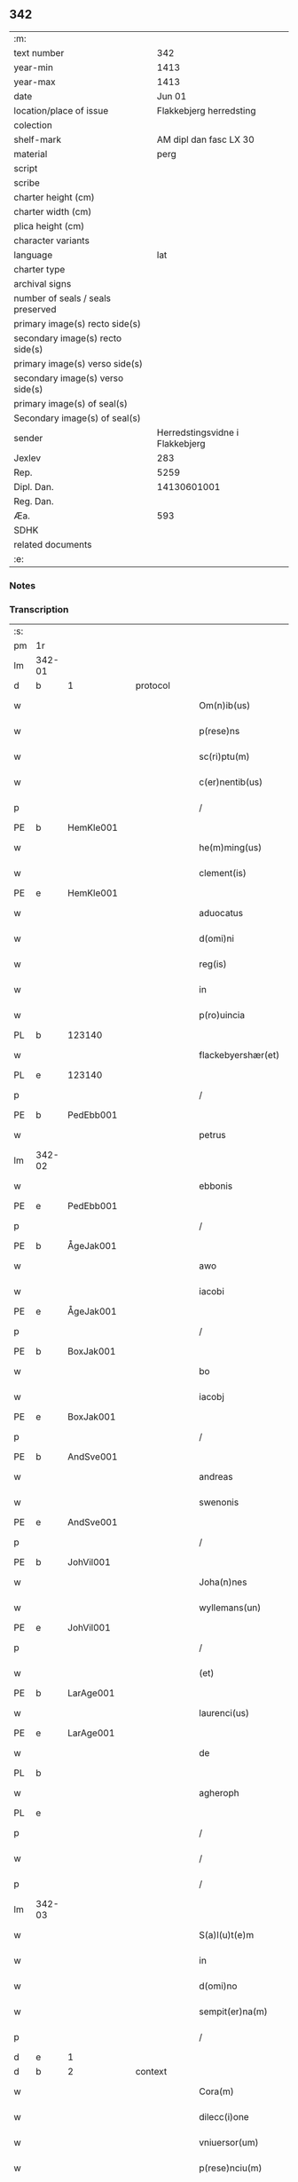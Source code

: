 ** 342

| :m:                               |                                 |
| text number                       |                             342 |
| year-min                          |                            1413 |
| year-max                          |                            1413 |
| date                              |                          Jun 01 |
| location/place of issue           |         Flakkebjerg herredsting |
| colection                         |                                 |
| shelf-mark                        |          AM dipl dan fasc LX 30 |
| material                          |                            perg |
| script                            |                                 |
| scribe                            |                                 |
| charter height (cm)               |                                 |
| charter width (cm)                |                                 |
| plica height (cm)                 |                                 |
| character variants                |                                 |
| language                          |                             lat |
| charter type                      |                                 |
| archival signs                    |                                 |
| number of seals / seals preserved |                                 |
| primary image(s) recto side(s)    |                                 |
| secondary image(s) recto side(s)  |                                 |
| primary image(s) verso side(s)    |                                 |
| secondary image(s) verso side(s)  |                                 |
| primary image(s) of seal(s)       |                                 |
| Secondary image(s) of seal(s)     |                                 |
| sender                            | Herredstingsvidne i Flakkebjerg |
| Jexlev                            |                             283 |
| Rep.                              |                            5259 |
| Dipl. Dan.                        |                     14130601001 |
| Reg. Dan.                         |                                 |
| Æa.                               |                             593 |
| SDHK                              |                                 |
| related documents                 |                                 |
| :e:                               |                                 |

*** Notes


*** Transcription
| :s: |        |   |   |   |   |                      |                 |   |   |   |   |     |   |   |    |               |
| pm  | 1r     |   |   |   |   |                      |                 |   |   |   |   |     |   |   |    |               |
| lm  | 342-01 |   |   |   |   |                      |                 |   |   |   |   |     |   |   |    |               |
| d  | b      | 1  |   | protocol  |   |                      |                 |   |   |   |   |     |   |   |    |               |
| w   |        |   |   |   |   | Om(n)ib(us)          | Om̅ıbꝫ           |   |   |   |   | lat |   |   |    |        342-01 |
| w   |        |   |   |   |   | p(rese)ns            | pn&pk;         |   |   |   |   | lat |   |   |    |        342-01 |
| w   |        |   |   |   |   | sc(ri)ptu(m)         | ſcptu̅          |   |   |   |   | lat |   |   |    |        342-01 |
| w   |        |   |   |   |   | c(er)nentib(us)      | cnentıbꝫ       |   |   |   |   | lat |   |   |    |        342-01 |
| p   |        |   |   |   |   | /                    | /               |   |   |   |   | lat |   |   |    |        342-01 |
| PE  | b      | HemKle001  |   |   |   |                      |                 |   |   |   |   |     |   |   |    |               |
| w   |        |   |   |   |   | he(m)ming(us)        | he̅míng᷒          |   |   |   |   | lat |   |   |    |        342-01 |
| w   |        |   |   |   |   | clement(is)          | clementꝭ        |   |   |   |   | lat |   |   |    |        342-01 |
| PE  | e      | HemKle001  |   |   |   |                      |                 |   |   |   |   |     |   |   |    |               |
| w   |        |   |   |   |   | aduocatus            | aduocatu       |   |   |   |   | lat |   |   |    |        342-01 |
| w   |        |   |   |   |   | d(omi)ni             | dn̅ı             |   |   |   |   | lat |   |   |    |        342-01 |
| w   |        |   |   |   |   | reg(is)              | regꝭ            |   |   |   |   | lat |   |   |    |        342-01 |
| w   |        |   |   |   |   | in                   | in              |   |   |   |   | lat |   |   |    |        342-01 |
| w   |        |   |   |   |   | p(ro)uincia          | ꝓuíncıa         |   |   |   |   | lat |   |   |    |        342-01 |
| PL  | b      |   123140|   |   |   |                      |                 |   |   |   |   |     |   |   |    |               |
| w   |        |   |   |   |   | flackebyershær(et)   | flackebyerſhærꝫ |   |   |   |   | lat |   |   |    |        342-01 |
| PL  | e      |   123140|   |   |   |                      |                 |   |   |   |   |     |   |   |    |               |
| p   |        |   |   |   |   | /                    | /               |   |   |   |   | lat |   |   |    |        342-01 |
| PE  | b      | PedEbb001  |   |   |   |                      |                 |   |   |   |   |     |   |   |    |               |
| w   |        |   |   |   |   | petrus               | petru          |   |   |   |   | lat |   |   |    |        342-01 |
| lm  | 342-02 |   |   |   |   |                      |                 |   |   |   |   |     |   |   |    |               |
| w   |        |   |   |   |   | ebbonis              | ebboni         |   |   |   |   | lat |   |   |    |        342-02 |
| PE  | e      | PedEbb001  |   |   |   |                      |                 |   |   |   |   |     |   |   |    |               |
| p   |        |   |   |   |   | /                    | /               |   |   |   |   | lat |   |   |    |        342-02 |
| PE  | b      | ÅgeJak001  |   |   |   |                      |                 |   |   |   |   |     |   |   |    |               |
| w   |        |   |   |   |   | awo                  | awo             |   |   |   |   | lat |   |   |    |        342-02 |
| w   |        |   |   |   |   | iacobi               | ıacobi          |   |   |   |   | lat |   |   |    |        342-02 |
| PE  | e      | ÅgeJak001  |   |   |   |                      |                 |   |   |   |   |     |   |   |    |               |
| p   |        |   |   |   |   | /                    | /               |   |   |   |   | lat |   |   |    |        342-02 |
| PE  | b      | BoxJak001  |   |   |   |                      |                 |   |   |   |   |     |   |   |    |               |
| w   |        |   |   |   |   | bo                   | bo              |   |   |   |   | lat |   |   |    |        342-02 |
| w   |        |   |   |   |   | iacobj               | ıacobȷ          |   |   |   |   | lat |   |   |    |        342-02 |
| PE  | e      | BoxJak001  |   |   |   |                      |                 |   |   |   |   |     |   |   |    |               |
| p   |        |   |   |   |   | /                    | /               |   |   |   |   | lat |   |   |    |        342-02 |
| PE  | b      | AndSve001  |   |   |   |                      |                 |   |   |   |   |     |   |   |    |               |
| w   |        |   |   |   |   | andreas              | andrea         |   |   |   |   | lat |   |   |    |        342-02 |
| w   |        |   |   |   |   | swenonis             | ſwenoni        |   |   |   |   | lat |   |   |    |        342-02 |
| PE  | e      | AndSve001  |   |   |   |                      |                 |   |   |   |   |     |   |   |    |               |
| p   |        |   |   |   |   | /                    | /               |   |   |   |   | lat |   |   |    |        342-02 |
| PE  | b      | JohVil001  |   |   |   |                      |                 |   |   |   |   |     |   |   |    |               |
| w   |        |   |   |   |   | Joha(n)nes           | Joha̅ne         |   |   |   |   | lat |   |   |    |        342-02 |
| w   |        |   |   |   |   | wyllemans(un)        | wẏlleman       |   |   |   |   | lat |   |   |    |        342-02 |
| PE  | e      | JohVil001  |   |   |   |                      |                 |   |   |   |   |     |   |   |    |               |
| p   |        |   |   |   |   | /                    | /               |   |   |   |   | lat |   |   |    |        342-02 |
| w   |        |   |   |   |   | (et)                 | ⁊               |   |   |   |   | lat |   |   |    |        342-02 |
| PE  | b      | LarAge001  |   |   |   |                      |                 |   |   |   |   |     |   |   |    |               |
| w   |        |   |   |   |   | laurenci(us)         | laurencı᷒        |   |   |   |   | lat |   |   |    |        342-02 |
| PE  | e      | LarAge001  |   |   |   |                      |                 |   |   |   |   |     |   |   |    |               |
| w   |        |   |   |   |   | de                   | de              |   |   |   |   | lat |   |   |    |        342-02 |
| PL  | b      |   |   |   |   |                      |                 |   |   |   |   |     |   |   |    |               |
| w   |        |   |   |   |   | agheroph             | agheroph        |   |   |   |   | lat |   |   |    |        342-02 |
| PL  | e      |   |   |   |   |                      |                 |   |   |   |   |     |   |   |    |               |
| p   |        |   |   |   |   | /                    | /               |   |   |   |   | lat |   |   |    |        342-02 |
| w   |        |   |   |   |   | /                    | /               |   |   |   |   | lat |   |   |    |        342-02 |
| p   |        |   |   |   |   | /                    | /               |   |   |   |   | lat |   |   |    |        342-02 |
| lm  | 342-03 |   |   |   |   |                      |                 |   |   |   |   |     |   |   |    |               |
| w   |        |   |   |   |   | S(a)l(u)t(e)m        | Slt̅m            |   |   |   |   | lat |   |   |    |        342-03 |
| w   |        |   |   |   |   | in                   | in              |   |   |   |   | lat |   |   |    |        342-03 |
| w   |        |   |   |   |   | d(omi)no             | dn̅o             |   |   |   |   | lat |   |   |    |        342-03 |
| w   |        |   |   |   |   | sempit(er)na(m)      | ſempıtna̅       |   |   |   |   | lat |   |   |    |        342-03 |
| p   |        |   |   |   |   | /                    | /               |   |   |   |   | lat |   |   |    |        342-03 |
| d  | e      | 1  |   |   |   |                      |                 |   |   |   |   |     |   |   |    |               |
| d  | b      | 2  |   | context  |   |                      |                 |   |   |   |   |     |   |   |    |               |
| w   |        |   |   |   |   | Cora(m)              | Coꝛa̅            |   |   |   |   | lat |   |   |    |        342-03 |
| w   |        |   |   |   |   | dilecc(i)one         | dılecc̅one       |   |   |   |   | lat |   |   |    |        342-03 |
| w   |        |   |   |   |   | vniuersor(um)        | vniuerſoꝝ       |   |   |   |   | lat |   |   |    |        342-03 |
| w   |        |   |   |   |   | p(rese)nciu(m)       | pn̅cıu̅           |   |   |   |   | lat |   |   |    |        342-03 |
| w   |        |   |   |   |   | (et)                 | ⁊               |   |   |   |   | lat |   |   |    |        342-03 |
| w   |        |   |   |   |   | fut(ur)or(um)        | futᷣoꝝ           |   |   |   |   | lat |   |   |    |        342-03 |
| w   |        |   |   |   |   | in                   | in              |   |   |   |   | lat |   |   |    |        342-03 |
| w   |        |   |   |   |   | verbo                | verbo           |   |   |   |   | lat |   |   |    |        342-03 |
| w   |        |   |   |   |   | veritat(is)          | verıtatꝭ        |   |   |   |   | lat |   |   |    |        342-03 |
| w   |        |   |   |   |   | pub(lice)            | pubͨͤ             |   |   |   |   | lat |   |   |    |        342-03 |
| w   |        |   |   |   |   | p(ro)testam(ur)      | ꝓteﬅam᷑          |   |   |   |   | lat |   |   |    |        342-03 |
| p   |        |   |   |   |   | .                    | .               |   |   |   |   | lat |   |   |    |        342-03 |
| lm  | 342-04 |   |   |   |   |                      |                 |   |   |   |   |     |   |   |    |               |
| w   |        |   |   |   |   | q(uod)               | ꝙ               |   |   |   |   | lat |   |   |    |        342-04 |
| w   |        |   |   |   |   | sub                  | ſub             |   |   |   |   | lat |   |   |    |        342-04 |
| w   |        |   |   |   |   | anno                 | Anno            |   |   |   |   | lat |   |   |    |        342-04 |
| w   |        |   |   |   |   | d(omi)ni             | dn̅ı             |   |   |   |   | lat |   |   |    |        342-04 |
| w   |        |   |   |   |   | Millesimo            | ılleſımo       |   |   |   |   | lat |   |   |    |        342-04 |
| p   |        |   |   |   |   | .                    | .               |   |   |   |   | lat |   |   |    |        342-04 |
| w   |        |   |   |   |   | q(ua)dringentesimo   | qᷓdrıngenteſimo  |   |   |   |   | lat |   |   |    |        342-04 |
| p   |        |   |   |   |   | .                    | .               |   |   |   |   | lat |   |   |    |        342-04 |
| w   |        |   |   |   |   | t(ercio)decimo       | tͤdecimo         |   |   |   |   | lat |   |   |    |        342-04 |
| p   |        |   |   |   |   | .                    | .               |   |   |   |   | lat |   |   |    |        342-04 |
| w   |        |   |   |   |   | ip(s)o               | ıp̅o             |   |   |   |   | lat |   |   |    |        342-04 |
| w   |        |   |   |   |   | festo                | feﬅo            |   |   |   |   | lat |   |   |    |        342-04 |
| w   |        |   |   |   |   | ascensionis          | aſcenſıoni     |   |   |   |   | lat |   |   |    |        342-04 |
| w   |        |   |   |   |   | do(min)j             | do̅ȷ             |   |   |   |   | lat |   |   |    |        342-04 |
| p   |        |   |   |   |   | .                    | .               |   |   |   |   | lat |   |   |    |        342-04 |
| w   |        |   |   |   |   | in                   | i              |   |   |   |   | lat |   |   |    |        342-04 |
| w   |        |   |   |   |   | placito              | placito         |   |   |   |   | lat |   |   |    |        342-04 |
| w   |        |   |   |   |   | p(ro)uinciali        | ꝓuincıalí       |   |   |   |   | lat |   |   |    |        342-04 |
| lm  | 342-05 |   |   |   |   |                      |                 |   |   |   |   |     |   |   |    |               |
| PL  | b      |   123140|   |   |   |                      |                 |   |   |   |   |     |   |   |    |               |
| w   |        |   |   |   |   | flackebyrsh(æ)r(et)  | flackebyrſhrꝭ   |   |   |   |   | lat |   |   |    |        342-05 |
| PL  | e      |   123140|   |   |   |                      |                 |   |   |   |   |     |   |   |    |               |
| w   |        |   |   |   |   | in                   | in              |   |   |   |   | lat |   |   |    |        342-05 |
| w   |        |   |   |   |   | p(rese)ncia          | pn̅cıa           |   |   |   |   | lat |   |   |    |        342-05 |
| w   |        |   |   |   |   | (et)                 | ⁊               |   |   |   |   | lat |   |   |    |        342-05 |
| w   |        |   |   |   |   | audie(n)cia          | audıe̅cıa        |   |   |   |   | lat |   |   |    |        342-05 |
| w   |        |   |   |   |   | n(ost)ra             | nr̅a             |   |   |   |   | lat |   |   |    |        342-05 |
| w   |        |   |   |   |   | plurimor(um) q(ue)   | plurimoꝝ qꝫ     |   |   |   |   | lat |   |   |    |        342-05 |
| w   |        |   |   |   |   | alior(um)            | alıoꝝ           |   |   |   |   | lat |   |   |    |        342-05 |
| w   |        |   |   |   |   | veridicor(um)        | verıdıcoꝝ       |   |   |   |   | lat |   |   |    |        342-05 |
| p   |        |   |   |   |   | .                    | .               |   |   |   |   | lat |   |   |    |        342-05 |
| w   |        |   |   |   |   | constitut(us)        | conﬅıtut᷒        |   |   |   |   | lat |   |   |    |        342-05 |
| w   |        |   |   |   |   | vir                  | vır             |   |   |   |   | lat |   |   |    |        342-05 |
| w   |        |   |   |   |   | honest(us)           | honeﬅ᷒           |   |   |   |   | lat |   |   |    |        342-05 |
| PE  | b      | OluPor001  |   |   |   |                      |                 |   |   |   |   |     |   |   |    |               |
| w   |        |   |   |   |   | olauus               | olauu          |   |   |   |   | lat |   |   |    |        342-05 |
| lm  | 342-06 |   |   |   |   |                      |                 |   |   |   |   |     |   |   |    |               |
| w   |        |   |   |   |   | porssæsøn            | poræſøn        |   |   |   |   | lat |   |   |    |        342-06 |
| PE  | e      | OluPor001  |   |   |   |                      |                 |   |   |   |   |     |   |   |    |               |
| p   |        |   |   |   |   | .                    | .               |   |   |   |   | lat |   |   |    |        342-06 |
| w   |        |   |   |   |   | vendidit             | vendıdıt        |   |   |   |   | lat |   |   |    |        342-06 |
| p   |        |   |   |   |   | .                    | .               |   |   |   |   | lat |   |   |    |        342-06 |
| w   |        |   |   |   |   | scotauit             | ſcotauit        |   |   |   |   | lat |   |   |    |        342-06 |
| w   |        |   |   |   |   | (et)                 | ⁊               |   |   |   |   | lat |   |   |    |        342-06 |
| w   |        |   |   |   |   | libere               | lıbere          |   |   |   |   | lat |   |   |    |        342-06 |
| w   |        |   |   |   |   | assignauit           | aıgnauit       |   |   |   |   | lat |   |   |    |        342-06 |
| w   |        |   |   |   |   | p(ro)uido            | ꝓuıdo           |   |   |   |   | lat |   |   |    |        342-06 |
| w   |        |   |   |   |   | viro                 | vıro            |   |   |   |   | lat |   |   |    |        342-06 |
| w   |        |   |   |   |   | latori               | latorı          |   |   |   |   | lat |   |   | =  |        342-06 |
| w   |        |   |   |   |   | p(rese)nc(ium)       | pn̅cꝭ            |   |   |   |   | lat |   |   | == |        342-06 |
| PL  | b      |   |   |   |   |                      |                 |   |   |   |   |     |   |   |    |               |
| PE | b | ÅstSve001 |   |   |   |                     |                  |   |   |   |                                 |     |   |   |   |               |
| w   |        |   |   |   |   | ostrado              | oﬅrado          |   |   |   |   | lat |   |   |    |        342-06 |
| w   |        |   |   |   |   | swenonis             | ſwenoni        |   |   |   |   | lat |   |   |    |        342-06 |
| PE | e | ÅstSve001 |   |   |   |                     |                  |   |   |   |                                 |     |   |   |   |               |
| PL  | e      |   |   |   |   |                      |                 |   |   |   |   |     |   |   |    |               |
| w   |        |   |   |   |   | vna(m)               | vna̅             |   |   |   |   | lat |   |   |    |        342-06 |
| w   |        |   |   |   |   | curiam               | curia          |   |   |   |   | lat |   |   |    |        342-06 |
| lm  | 342-07 |   |   |   |   |                      |                 |   |   |   |   |     |   |   |    |               |
| w   |        |   |   |   |   | villicalem           | vıllıcalem      |   |   |   |   | lat |   |   |    |        342-07 |
| w   |        |   |   |   |   | in                   | in              |   |   |   |   | lat |   |   |    |        342-07 |
| PL  | b      |   123474|   |   |   |                      |                 |   |   |   |   |     |   |   |    |               |
| w   |        |   |   |   |   | reynstorp            | reynﬅorp        |   |   |   |   | lat |   |   |    |        342-07 |
| PL  | e      |   123474|   |   |   |                      |                 |   |   |   |   |     |   |   |    |               |
| w   |        |   |   |   |   | in                   | in              |   |   |   |   | lat |   |   |    |        342-07 |
| PL  | b      |   123140|   |   |   |                      |                 |   |   |   |   |     |   |   |    |               |
| w   |        |   |   |   |   | flackebyersh(æ)r(et) | flackebyerſhrꝭ  |   |   |   |   | lat |   |   |    |        342-07 |
| PL  | e      |   123140|   |   |   |                      |                 |   |   |   |   |     |   |   |    |               |
| w   |        |   |   |   |   | sita(m)              | ſıta̅            |   |   |   |   | lat |   |   |    |        342-07 |
| p   |        |   |   |   |   | .                    | .               |   |   |   |   | lat |   |   |    |        342-07 |
| w   |        |   |   |   |   | qua(m)               | qua̅             |   |   |   |   | lat |   |   |    |        342-07 |
| w   |        |   |   |   |   | c(ur)iam             | cᷣıam            |   |   |   |   | lat |   |   |    |        342-07 |
| w   |        |   |   |   |   | ip(s)e               | ıp̅e             |   |   |   |   | lat |   |   |    |        342-07 |
| PE  | b      | ÅstSve001  |   |   |   |                      |                 |   |   |   |   |     |   |   |    |               |
| w   |        |   |   |   |   | ostradus             | oﬅradu         |   |   |   |   | lat |   |   |    |        342-07 |
| w   |        |   |   |   |   | swenonis             | ſwenoni        |   |   |   |   | lat |   |   |    |        342-07 |
| PE  | e      | ÅstSve001  |   |   |   |                      |                 |   |   |   |   |     |   |   |    |               |
| w   |        |   |   |   |   | p(er)sonal(ite)r     | ꝑſonal̅r         |   |   |   |   | lat |   |   |    |        342-07 |
| w   |        |   |   |   |   | inhabitat            | inhabıtat       |   |   |   |   | lat |   |   |    |        342-07 |
| p   |        |   |   |   |   | .                    | .               |   |   |   |   | lat |   |   |    |        342-07 |
| lm  | 342-08 |   |   |   |   |                      |                 |   |   |   |   |     |   |   |    |               |
| w   |        |   |   |   |   | cui                  | cui             |   |   |   |   | lat |   |   |    |        342-08 |
| w   |        |   |   |   |   | adiace(n)t           | adıace̅t         |   |   |   |   | lat |   |   |    |        342-08 |
| p   |        |   |   |   |   | .                    | .               |   |   |   |   | lat |   |   |    |        342-08 |
| w   |        |   |   |   |   | q(ua)tuor            | qᷓtuoꝛ           |   |   |   |   | lat |   |   |    |        342-08 |
| p   |        |   |   |   |   | .                    | .               |   |   |   |   | lat |   |   |    |        342-08 |
| w   |        |   |   |   |   | solidi               | ſolıdi          |   |   |   |   | lat |   |   |    |        342-08 |
| w   |        |   |   |   |   | t(er)rar(um)         | traꝝ           |   |   |   |   | lat |   |   |    |        342-08 |
| w   |        |   |   |   |   | in                   | in              |   |   |   |   | lat |   |   |    |        342-08 |
| w   |        |   |   |   |   | censu                | cenſu           |   |   |   |   | lat |   |   |    |        342-08 |
| p   |        |   |   |   |   | .                    | .               |   |   |   |   | lat |   |   |    |        342-08 |
| w   |        |   |   |   |   | cu(m)                | cu̅              |   |   |   |   | lat |   |   |    |        342-08 |
| w   |        |   |   |   |   | om(n)ib(us)          | om̅ıbꝫ           |   |   |   |   | lat |   |   |    |        342-08 |
| w   |        |   |   |   |   | (et)                 | ⁊               |   |   |   |   | lat |   |   |    |        342-08 |
| w   |        |   |   |   |   | singul(is)           | ſıngul̅          |   |   |   |   | lat |   |   |    |        342-08 |
| w   |        |   |   |   |   | suis                 | ſui            |   |   |   |   | lat |   |   |    |        342-08 |
| w   |        |   |   |   |   | attine(n)cijs        | attıne̅cij      |   |   |   |   | lat |   |   |    |        342-08 |
| p   |        |   |   |   |   | .                    | .               |   |   |   |   | lat |   |   |    |        342-08 |
| w   |        |   |   |   |   | p00a                 | p00a            |   |   |   |   | lat |   |   |    |        342-08 |
| p   |        |   |   |   |   | .                    | .               |   |   |   |   | lat |   |   |    |        342-08 |
| w   |        |   |   |   |   | agris                | agrı           |   |   |   |   | lat |   |   |    |        342-08 |
| p   |        |   |   |   |   | .                    | .               |   |   |   |   | lat |   |   |    |        342-08 |
| w   |        |   |   |   |   | pratis               | pratı          |   |   |   |   | lat |   |   |    |        342-08 |
| w   |        |   |   |   |   | pascuis              | paſcui         |   |   |   |   | lat |   |   |    |        342-08 |
| p   |        |   |   |   |   | .                    | .               |   |   |   |   | lat |   |   |    |        342-08 |
| lm  | 342-09 |   |   |   |   |                      |                 |   |   |   |   |     |   |   |    |               |
| w   |        |   |   |   |   | siluis               | ſılui          |   |   |   |   | lat |   |   |    |        342-09 |
| p   |        |   |   |   |   | .                    | .               |   |   |   |   | lat |   |   |    |        342-09 |
| w   |        |   |   |   |   | piscatur(is)         | pıſcaturꝭ       |   |   |   |   | lat |   |   |    |        342-09 |
| p   |        |   |   |   |   | .                    | .               |   |   |   |   | lat |   |   |    |        342-09 |
| w   |        |   |   |   |   | hu(m)idis            | hu̅ıdı          |   |   |   |   | lat |   |   |    |        342-09 |
| w   |        |   |   |   |   | (et)                 | ⁊               |   |   |   |   | lat |   |   |    |        342-09 |
| w   |        |   |   |   |   | siccis               | ſicci          |   |   |   |   | lat |   |   |    |        342-09 |
| p   |        |   |   |   |   | .                    | .               |   |   |   |   | lat |   |   |    |        342-09 |
| w   |        |   |   |   |   | iure                 | iure            |   |   |   |   | lat |   |   |    |        342-09 |
| w   |        |   |   |   |   | p(er)petuo           | ̲etuo           |   |   |   |   | lat |   |   |    |        342-09 |
| w   |        |   |   |   |   | possidenda(m)        | poıdenda̅       |   |   |   |   | lat |   |   |    |        342-09 |
| p   |        |   |   |   |   | /                    | /               |   |   |   |   | lat |   |   |    |        342-09 |
| w   |        |   |   |   |   | recognoscens         | recognoſcen    |   |   |   |   | lat |   |   |    |        342-09 |
| p   |        |   |   |   |   | .                    | .               |   |   |   |   | lat |   |   |    |        342-09 |
| w   |        |   |   |   |   | se                   | ſe              |   |   |   |   | lat |   |   |    |        342-09 |
| w   |        |   |   |   |   | sufficie(n)s         | ſuffıcıe̅       |   |   |   |   | lat |   |   |    |        342-09 |
| w   |        |   |   |   |   | p(re)ciu(m)          | p̅ciu̅            |   |   |   |   | lat |   |   |    |        342-09 |
| w   |        |   |   |   |   | ab                   | ab              |   |   |   |   | lat |   |   |    |        342-09 |
| w   |        |   |   |   |   | ip(s)o               | ıp̅o             |   |   |   |   | lat |   |   |    |        342-09 |
| w   |        |   |   |   |   | p(ro)                | ꝓ               |   |   |   |   | lat |   |   |    |        342-09 |
| w   |        |   |   |   |   | eisdem               | eıſde          |   |   |   |   | lat |   |   |    |        342-09 |
| lm  | 342-10 |   |   |   |   |                      |                 |   |   |   |   |     |   |   |    |               |
| w   |        |   |   |   |   | bonis                | boni           |   |   |   |   | lat |   |   |    |        342-10 |
| w   |        |   |   |   |   | ad                   | ad              |   |   |   |   | lat |   |   |    |        342-10 |
| w   |        |   |   |   |   | conte(n)tu(m)        | conte̅tu̅         |   |   |   |   | lat |   |   |    |        342-10 |
| w   |        |   |   |   |   | suu(m)               | ſuu̅             |   |   |   |   | lat |   |   |    |        342-10 |
| w   |        |   |   |   |   | subleuasse           | ſubleuae       |   |   |   |   | lat |   |   |    |        342-10 |
| p   |        |   |   |   |   | /                    | /               |   |   |   |   | lat |   |   |    |        342-10 |
| w   |        |   |   |   |   | vn(de)               | v̅              |   |   |   |   | lat |   |   |    |        342-10 |
| w   |        |   |   |   |   | obligauit            | oblıgauit       |   |   |   |   | lat |   |   |    |        342-10 |
| w   |        |   |   |   |   | se                   | ſe              |   |   |   |   | lat |   |   |    |        342-10 |
| w   |        |   |   |   |   | (et)                 | ⁊               |   |   |   |   | lat |   |   |    |        342-10 |
| w   |        |   |   |   |   | suos                 | ſuo            |   |   |   |   | lat |   |   |    |        342-10 |
| w   |        |   |   |   |   | heredes              | herede         |   |   |   |   | lat |   |   |    |        342-10 |
| w   |        |   |   |   |   | ad                   | ad              |   |   |   |   | lat |   |   |    |        342-10 |
| w   |        |   |   |   |   | approp(ri)andu(m)    | aropandu̅      |   |   |   |   | lat |   |   |    |        342-10 |
| p   |        |   |   |   |   | .                    | .               |   |   |   |   | lat |   |   |    |        342-10 |
| w   |        |   |   |   |   | liberand(um)         | lıberandͫ        |   |   |   |   | lat |   |   |    |        342-10 |
| w   |        |   |   |   |   | (et)                 | ⁊               |   |   |   |   | lat |   |   |    |        342-10 |
| w   |        |   |   |   |   | disbriga(n)du(m)     | dıſbrıga̅du̅      |   |   |   |   | lat |   |   |    |        342-10 |
| lm  | 342-11 |   |   |   |   |                      |                 |   |   |   |   |     |   |   |    |               |
| w   |        |   |   |   |   | ip(s)i               | ıp̅ı             |   |   |   |   | lat |   |   |    |        342-11 |
| PE  | b      | ÅstSve001  |   |   |   |                      |                 |   |   |   |   |     |   |   |    |               |
| w   |        |   |   |   |   | ostrado              | oﬅrado          |   |   |   |   | lat |   |   |    |        342-11 |
| w   |        |   |   |   |   | swenonis             | ſwenoni        |   |   |   |   | lat |   |   |    |        342-11 |
| PE  | e      | ÅstSve001  |   |   |   |                      |                 |   |   |   |   |     |   |   |    |               |
| w   |        |   |   |   |   | (et)                 | ⁊               |   |   |   |   | lat |   |   |    |        342-11 |
| w   |        |   |   |   |   | suis                 | ſui            |   |   |   |   | lat |   |   |    |        342-11 |
| w   |        |   |   |   |   | heredib(us)          | heredıbꝫ        |   |   |   |   | lat |   |   |    |        342-11 |
| w   |        |   |   |   |   | om(n)ia              | om̅ia            |   |   |   |   | lat |   |   |    |        342-11 |
| w   |        |   |   |   |   | bona                 | bona            |   |   |   |   | lat |   |   |    |        342-11 |
| w   |        |   |   |   |   | p(re)missa           | p̅mia           |   |   |   |   | lat |   |   |    |        342-11 |
| w   |        |   |   |   |   | ab                   | ab              |   |   |   |   | lat |   |   |    |        342-11 |
| w   |        |   |   |   |   | jmpetic(i)o(n)e      | jmpetic̅oe       |   |   |   |   | lat |   |   |    |        342-11 |
| w   |        |   |   |   |   | (et)                 | ⁊               |   |   |   |   | lat |   |   |    |        342-11 |
| w   |        |   |   |   |   | reclamac(i)o(n)e     | reclamac̅oe      |   |   |   |   | lat |   |   |    |        342-11 |
| w   |        |   |   |   |   | quor(um)cu(m)q(ue)   | quoꝝcu̅qꝫ        |   |   |   |   | lat |   |   |    |        342-11 |
| w   |        |   |   |   |   | p(ro)ut              | ꝓut             |   |   |   |   | lat |   |   |    |        342-11 |
| w   |        |   |   |   |   | exi-¦gunt            | exı-¦gunt       |   |   |   |   | lat |   |   |    | 342-11—342-12 |
| w   |        |   |   |   |   | leges                | lege           |   |   |   |   | lat |   |   |    |        342-12 |
| w   |        |   |   |   |   | t(er)re              | tre            |   |   |   |   | lat |   |   |    |        342-12 |
| p   |        |   |   |   |   | /                    | /               |   |   |   |   | lat |   |   |    |        342-12 |
| w   |        |   |   |   |   | Quod                 | Quod            |   |   |   |   | lat |   |   |    |        342-12 |
| p   |        |   |   |   |   | .                    | .               |   |   |   |   | lat |   |   |    |        342-12 |
| w   |        |   |   |   |   | scimi(us)            | ſcimi᷒           |   |   |   |   | lat |   |   |    |        342-12 |
| p   |        |   |   |   |   | .                    | .               |   |   |   |   | lat |   |   |    |        342-12 |
| w   |        |   |   |   |   | vidim(us)            | vıdim᷒           |   |   |   |   | lat |   |   |    |        342-12 |
| p   |        |   |   |   |   | .                    | .               |   |   |   |   | lat |   |   |    |        342-12 |
| w   |        |   |   |   |   | (et)                 | ⁊               |   |   |   |   | lat |   |   |    |        342-12 |
| p   |        |   |   |   |   | .                    | .               |   |   |   |   | lat |   |   |    |        342-12 |
| w   |        |   |   |   |   | audiuim(us)          | audiuim᷒         |   |   |   |   | lat |   |   |    |        342-12 |
| w   |        |   |   |   |   | p(rese)ntib(us)      | pn̅tıbꝫ          |   |   |   |   | lat |   |   |    |        342-12 |
| w   |        |   |   |   |   | p(ro)testam(ur)      | ꝓteﬅamᷣ          |   |   |   |   | lat |   |   |    |        342-12 |
| p   |        |   |   |   |   | /                    | /               |   |   |   |   | lat |   |   |    |        342-12 |
| d  | e      | 2  |   |   |   |                      |                 |   |   |   |   |     |   |   |    |               |
| d  | b      | 3  |   | eschatocol  |   |                      |                 |   |   |   |   |     |   |   |    |               |
| w   |        |   |   |   |   | Datu(m)              | Datu̅            |   |   |   |   | lat |   |   |    |        342-12 |
| w   |        |   |   |   |   | n(ost)ris            | nr̅ı            |   |   |   |   | lat |   |   |    |        342-12 |
| w   |        |   |   |   |   | sub                  | ſub             |   |   |   |   | lat |   |   |    |        342-12 |
| w   |        |   |   |   |   | sigill(is)           | ſıgıll̅          |   |   |   |   | lat |   |   |    |        342-12 |
| w   |        |   |   |   |   | in                   | in              |   |   |   |   | lat |   |   |    |        342-12 |
| w   |        |   |   |   |   | testi(m)oniu(m)      | teﬅı̅onıu̅        |   |   |   |   | lat |   |   |    |        342-12 |
| lm  | 342-13 |   |   |   |   |                      |                 |   |   |   |   |     |   |   |    |               |
| w   |        |   |   |   |   | p(re)missor(um)      | p̅mioꝝ          |   |   |   |   | lat |   |   |    |        342-13 |
| p   |        |   |   |   |   | .                    | .               |   |   |   |   | lat |   |   |    |        342-13 |
| w   |        |   |   |   |   | anno                 | Anno            |   |   |   |   | lat |   |   |    |        342-13 |
| p   |        |   |   |   |   | .                    | .               |   |   |   |   | lat |   |   |    |        342-13 |
| w   |        |   |   |   |   | die                  | dıe             |   |   |   |   | lat |   |   |    |        342-13 |
| p   |        |   |   |   |   | .                    | .               |   |   |   |   | lat |   |   |    |        342-13 |
| w   |        |   |   |   |   | (et)                 | ⁊               |   |   |   |   | lat |   |   |    |        342-13 |
| w   |        |   |   |   |   | loco                 | loco            |   |   |   |   | lat |   |   |    |        342-13 |
| w   |        |   |   |   |   | sup(ra)dictis        | supᷓdicti       |   |   |   |   | lat |   |   |    |        342-13 |
| d  | e      | 3  |   |   |   |                      |                 |   |   |   |   |     |   |   |    |               |
| :e: |        |   |   |   |   |                      |                 |   |   |   |   |     |   |   |    |               |